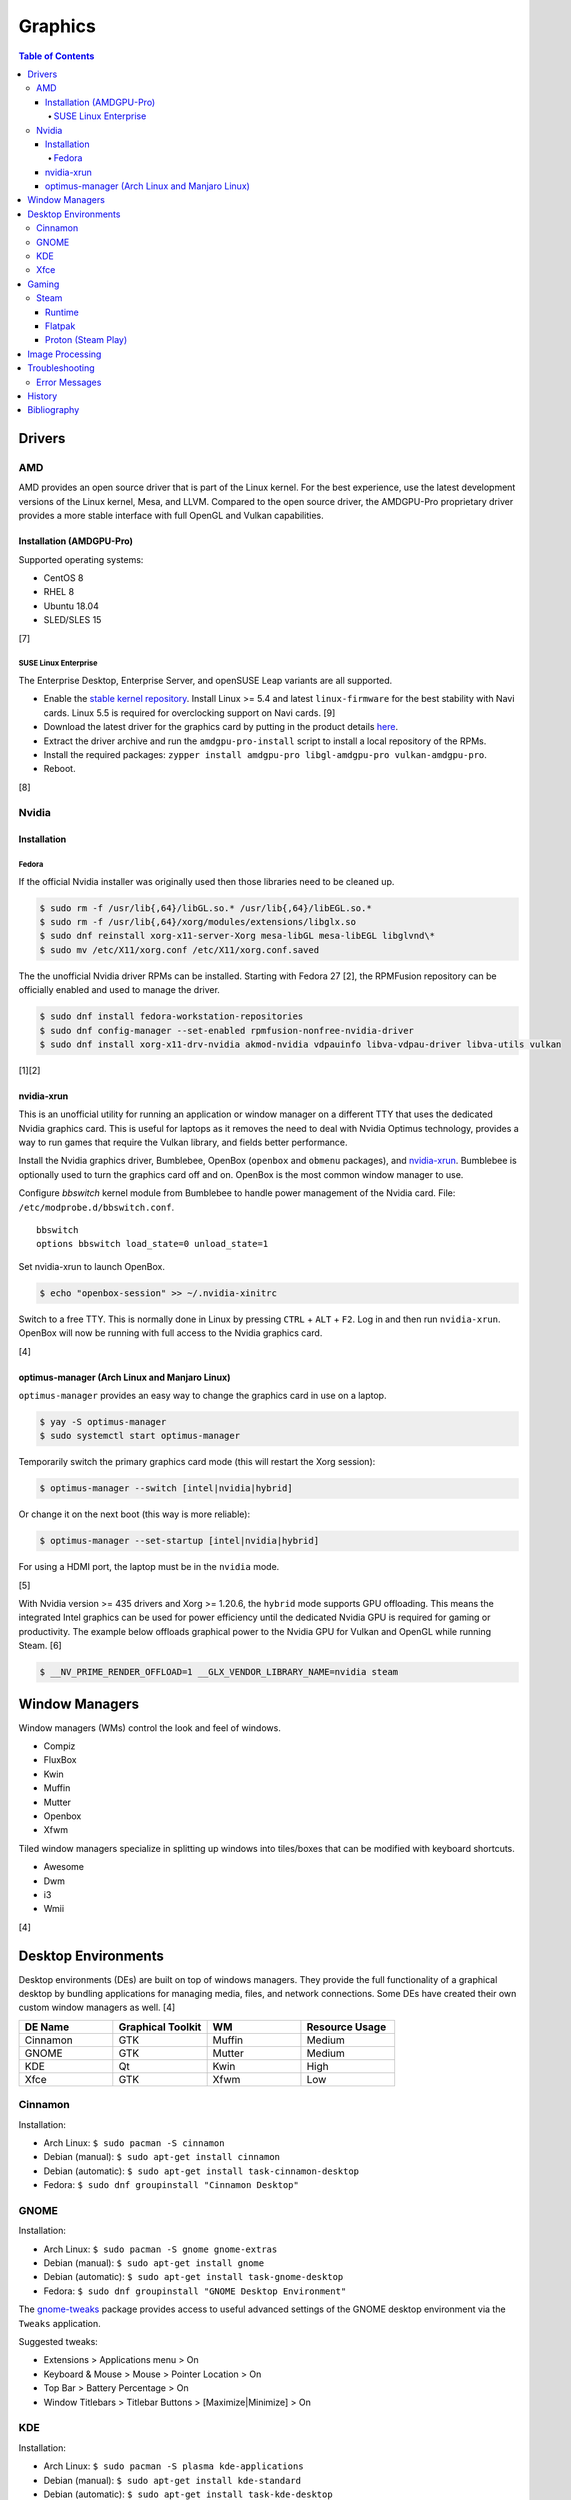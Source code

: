 Graphics
========

.. contents:: Table of Contents

Drivers
-------

AMD
~~~

AMD provides an open source driver that is part of the Linux kernel. For the best experience, use the latest development versions of the Linux kernel, Mesa, and LLVM. Compared to the open source driver, the AMDGPU-Pro proprietary driver provides a more stable interface with full OpenGL and Vulkan capabilities.

Installation (AMDGPU-Pro)
^^^^^^^^^^^^^^^^^^^^^^^^^

Supported operating systems:

-  CentOS 8
-  RHEL 8
-  Ubuntu 18.04
-  SLED/SLES 15

[7]

SUSE Linux Enterprise
'''''''''''''''''''''

The Enterprise Desktop, Enterprise Server, and openSUSE Leap variants are all supported.

-  Enable the `stable kernel repository <https://download.opensuse.org/repositories/Kernel:/stable/standard/>`__. Install Linux >= 5.4 and latest ``linux-firmware`` for the best stability with Navi cards. Linux 5.5 is required for overclocking support on Navi cards. [9]
-  Download the latest driver for the graphics card by putting in the product details `here <https://www.amd.com/en/support>`__.
-  Extract the driver archive and run the ``amdgpu-pro-install`` script to install a local repository of the RPMs.
-  Install the required packages: ``zypper install amdgpu-pro libgl-amdgpu-pro vulkan-amdgpu-pro``.
-  Reboot.

[8]

Nvidia
~~~~~~

Installation
^^^^^^^^^^^^

Fedora
''''''

If the official Nvidia installer was originally used then those libraries need to be cleaned up.

.. code-block:: sh

   $ sudo rm -f /usr/lib{,64}/libGL.so.* /usr/lib{,64}/libEGL.so.*
   $ sudo rm -f /usr/lib{,64}/xorg/modules/extensions/libglx.so
   $ sudo dnf reinstall xorg-x11-server-Xorg mesa-libGL mesa-libEGL libglvnd\*
   $ sudo mv /etc/X11/xorg.conf /etc/X11/xorg.conf.saved

The the unofficial Nvidia driver RPMs can be installed. Starting with Fedora 27 [2], the RPMFusion repository can be officially enabled and used to manage the driver.

.. code-block:: sh

   $ sudo dnf install fedora-workstation-repositories
   $ sudo dnf config-manager --set-enabled rpmfusion-nonfree-nvidia-driver
   $ sudo dnf install xorg-x11-drv-nvidia akmod-nvidia vdpauinfo libva-vdpau-driver libva-utils vulkan

[1][2]

nvidia-xrun
^^^^^^^^^^^

This is an unofficial utility for running an application or window manager on a different TTY that uses the dedicated Nvidia graphics card. This is useful for laptops as it removes the need to deal with Nvidia Optimus technology, provides a way to run games that require the Vulkan library, and fields better performance.

Install the Nvidia graphics driver, Bumblebee, OpenBox (``openbox`` and ``obmenu`` packages), and `nvidia-xrun <https://github.com/Witko/nvidia-xrun>`__. Bumblebee is optionally used to turn the graphics card off and on. OpenBox is the most common window manager to use.

Configure `bbswitch` kernel module from Bumblebee to handle power management of the Nvidia card. File: ``/etc/modprobe.d/bbswitch.conf``.

::

   bbswitch
   options bbswitch load_state=0 unload_state=1

Set nvidia-xrun to launch OpenBox.

.. code-block:: sh

   $ echo "openbox-session" >> ~/.nvidia-xinitrc

Switch to a free TTY. This is normally done in Linux by pressing ``CTRL`` + ``ALT`` + ``F2``. Log in and then run ``nvidia-xrun``. OpenBox will now be running with full access to the Nvidia graphics card.

[4]

optimus-manager (Arch Linux and Manjaro Linux)
^^^^^^^^^^^^^^^^^^^^^^^^^^^^^^^^^^^^^^^^^^^^^^

``optimus-manager`` provides an easy way to change the graphics card in use on a laptop.

.. code-block:: sh

   $ yay -S optimus-manager
   $ sudo systemctl start optimus-manager

Temporarily switch the primary graphics card mode (this will restart the Xorg session):

.. code-block:: sh

   $ optimus-manager --switch [intel|nvidia|hybrid]

Or change it on the next boot (this way is more reliable):

.. code-block:: sh

   $ optimus-manager --set-startup [intel|nvidia|hybrid]

For using a HDMI port, the laptop must be in the ``nvidia`` mode.

[5]

With Nvidia version >= 435 drivers and Xorg >= 1.20.6, the ``hybrid`` mode supports GPU offloading. This means the integrated Intel graphics can be used for power efficiency until the dedicated Nvidia GPU is required for gaming or productivity. The example below offloads graphical power to the Nvidia GPU for Vulkan and OpenGL while running Steam. [6]

.. code-block:: sh

   $ __NV_PRIME_RENDER_OFFLOAD=1 __GLX_VENDOR_LIBRARY_NAME=nvidia steam

Window Managers
---------------

Window managers (WMs) control the look and feel of windows.

-  Compiz
-  FluxBox
-  Kwin
-  Muffin
-  Mutter
-  Openbox
-  Xfwm

Tiled window managers specialize in splitting up windows into tiles/boxes that can be modified with keyboard shortcuts.

-  Awesome
-  Dwm
-  i3
-  Wmii

[4]

Desktop Environments
--------------------

Desktop environments (DEs) are built on top of windows managers. They provide the full functionality of a graphical desktop by bundling applications for managing media, files, and network connections. Some DEs have created their own custom window managers as well. [4]

.. csv-table::
   :header: DE Name, Graphical Toolkit, WM, Resource Usage
   :widths: 20, 20, 20, 20

   Cinnamon, GTK, Muffin, Medium
   GNOME, GTK, Mutter, Medium
   KDE, Qt, Kwin, High
   Xfce, GTK, Xfwm, Low

Cinnamon
~~~~~~~~

Installation:

-  Arch Linux: ``$ sudo pacman -S cinnamon``
-  Debian (manual): ``$ sudo apt-get install cinnamon``
-  Debian (automatic): ``$ sudo apt-get install task-cinnamon-desktop``
-  Fedora: ``$ sudo dnf groupinstall "Cinnamon Desktop"``

GNOME
~~~~~

Installation:

-  Arch Linux: ``$ sudo pacman -S gnome gnome-extras``
-  Debian (manual): ``$ sudo apt-get install gnome``
-  Debian (automatic): ``$ sudo apt-get install task-gnome-desktop``
-  Fedora: ``$ sudo dnf groupinstall "GNOME Desktop Environment"``

The `gnome-tweaks <https://gitlab.gnome.org/GNOME/gnome-tweaks>`__ package provides access to useful advanced settings of the GNOME desktop environment via the ``Tweaks`` application.

Suggested tweaks:

-  Extensions > Applications menu > On
-  Keyboard & Mouse > Mouse > Pointer Location > On
-  Top Bar > Battery Percentage > On
-  Window Titlebars > Titlebar Buttons > [Maximize|Minimize] > On

KDE
~~~

Installation:

-  Arch Linux: ``$ sudo pacman -S plasma kde-applications``
-  Debian (manual): ``$ sudo apt-get install kde-standard``
-  Debian (automatic): ``$ sudo apt-get install task-kde-desktop``
-  Fedora: ``$ sudo dnf groupinstall "KDE Plasma Workspaces"``

Xfce
~~~~

Installation:

-  Arch Linux: ``$ sudo pacman -S xfce4 xfce4-goodies``
-  Debian (manual): ``$ sudo apt-get install xfce4``
-  Debian (automatic): ``$ sudo apt-get install task-xfce-desktop``
-  Fedora: ``$ sudo dnf groupinstall "Xfce Desktop"``

Gaming
------

Steam
~~~~~

Runtime
^^^^^^^

Steam provides a runtime that is a chroot of pre-installed Linux libraries required for Steam to work. Sometimes these libraries may not work as expected. There are different ways to configure how Steam will or will not use its own runtime.

-  Use the Steam runtime libraries.

   .. code-block:: sh

      $ STEAM_RUNTIME=1 steam

-  Use the system libraries and fall-back to Steam runtime libraries if they are missing on the system.

   .. code-block:: sh

      $ STEAM_RUNTIME=1 STEAM_RUNTIME_PREFER_HOST_LIBRARIES=1 steam

-  Use the system libraries.

   .. code-block:: sh

      $ STEAM_RUNTIME=0 steam

[12]

Flatpak
^^^^^^^

The Flatpak for Steam can mount external devices into the isolated environment. Mount points are not exposed in the Flatpak by default. [10]

.. code-block:: sh

   $ flatpak override --user --filesystem=<STEAM_LIBRARY_PATH> com.valvesoftware.Steam

Proton (Steam Play)
^^^^^^^^^^^^^^^^^^^

Proton allows Windows games to run on Linux. A full list of games that are officially whitelisted and guaranteed to work can be found `here <https://steamdb.info/app/891390/>`__. Proton can be enabled for all games by going to ``Settings > Steam Play > Enable Steam Play for all other titles``. Compatibility will vary. [11]

Image Processing
----------------

-  Remove all metadata from an image.

   .. code-block:: sh

      $ mogrify -strip <IMAGE_FILE_NAME>

-  Compress an image to a specified size.

   .. code-block:: sh

      $ [jpegoptim|optipng] --size=500K <IMAGE_FILE_NAME>

-  Resize an image.

   .. code-block:: sh

      $ convert <IMAGE_ORIGINAL> -resize <PERCENTAGE>% <IMAGE_NEW>
      $ convert <IMAGE_ORIGINAL> -resize <PIXELS_LENGTH>x<PIXELS_WIDTH> <IMAGE_NEW>

-  Rotate an image.

   .. code-block:: sh

      $ convert <IMAGE_ORIGINAL> -rotate <DEGRESS> <IMAGE_NEW>

Troubleshooting
---------------

Error Messages
~~~~~~~~~~~~~~

Missing libraries when starting the Steam runtime:

.. code-block:: sh

   $ steam-runtime
   Error: You are missing the following 32-bit libraries, and Steam may not run: <LIBRARY_FILE>

Solution:

-  Run ``steam-runtime --reset`` to redownload the runtime libraries.

History
-------

-  `Latest <https://github.com/ekultails/rootpages/commits/main/src/administration/graphics.rst>`__
-  `< 2019.01.01 <https://github.com/ekultails/rootpages/commits/main/src/graphics.rst>`__

Bibliography
------------

1. "Howto NVIDIA." RPM Fusion. May 28, 2018. Accessed October 7, 2018. https://rpmfusion.org/Howto/NVIDIA
2. "New third-party repositories - easily install Chrome & Steam on Fedora." Fedora Magazine. April 27, 2018. Accessed October 7, 2018. https://fedoramagazine.org/third-party-repositories-fedora/
3. "Nvidia-xrun." Arch Linux Wiki. Accessed November 4, 2018. September 11, 2018. https://wiki.archlinux.org/index.php/Nvidia-xrun
4. "DesktopEnvironment." Debian Wiki. June 7, 2018. Accessed November 26, 2018. https://wiki.debian.org/DesktopEnvironment
5. "NVIDIA Optimus." ArchWiki. October 28, 2019. Accessed November 20, 2019. https://wiki.archlinux.org/index.php/NVIDIA_Optimus#Using_optimus-manager
6. "Manjaro Gaming with Nvidia Offloading & D3 Power Managment." Reddit r/linux_gaming. September 28, 2019. Accessed November 20, 2019. https://www.reddit.com/r/linux_gaming/comments/dac4bc/manjaro_gaming_with_nvidia_offloading_d3_power/
7. "Radeo Software for Linux 19.30 Release Notes." AMD. November 5, 2019. Accessed December 10, 2019. https://www.amd.com/en/support/kb/release-notes/rn-rad-lin-19-30-unified
8. "SDB:AMDGPU-PRO." openSUSE Wiki. July 17, 2019. Accessed December 10, 2019. https://en.opensuse.org/SDB:AMDGPU-PRO
9. "AMD OverDrive Overclocking To Finally Work For Radeon Navi GPUs With Linux 5.5 Kernel." Phoronix. November 16, 2019. Accessed December 10, 2019. https://www.phoronix.com/scan.php?page=news_item&px=Linux-5.5-AMD-Navi-Overclocking
10. "Frequently asked questions." flathub/com.valvesoftware.Steam. April 12, 2020. Accessed July 3, 2020. https://github.com/flathub/com.valvesoftware.Steam/wiki/Frequently-asked-questions
11. "A simple guide to Steam Play, Valve's technology for playing Windows games on Linux." GamingOnLinux. July 12, 2019. Accessed July 3, 2020. https://www.gamingonlinux.com/articles/14552
12. "Steam/Client troubleshooting." Gentoo Wiki. February 15, 2021. Accessed May 20, 2021. https://wiki.gentoo.org/wiki/Steam/Client_troubleshooting
